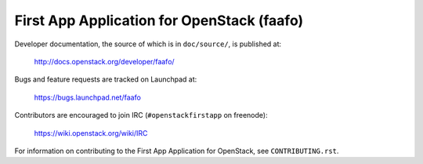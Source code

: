 ===========================================
First App Application for OpenStack (faafo)
===========================================

Developer documentation, the source of which is in ``doc/source/``, is
published at:

    http://docs.openstack.org/developer/faafo/

Bugs and feature requests are tracked on Launchpad at:

    https://bugs.launchpad.net/faafo

Contributors are encouraged to join IRC (``#openstackfirstapp`` on freenode):

    https://wiki.openstack.org/wiki/IRC

For information on contributing to the First App Application for OpenStack,
see ``CONTRIBUTING.rst``.
